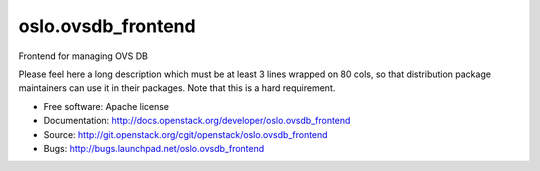 ===================================
oslo.ovsdb_frontend
===================================

Frontend for managing OVS DB

Please feel here a long description which must be at least 3 lines wrapped on
80 cols, so that distribution package maintainers can use it in their packages.
Note that this is a hard requirement.

* Free software: Apache license
* Documentation: http://docs.openstack.org/developer/oslo.ovsdb_frontend
* Source: http://git.openstack.org/cgit/openstack/oslo.ovsdb_frontend
* Bugs: http://bugs.launchpad.net/oslo.ovsdb_frontend
